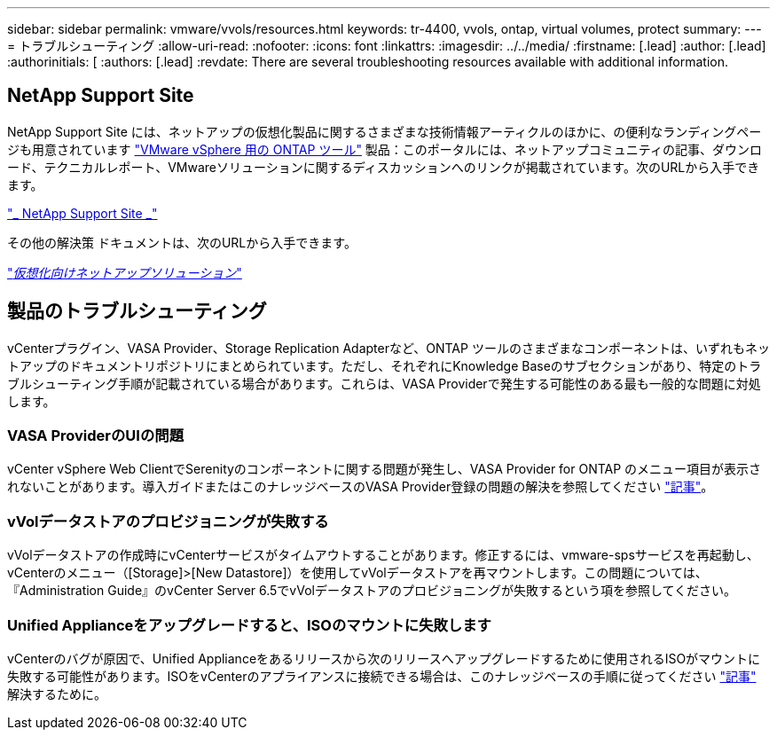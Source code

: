 ---
sidebar: sidebar 
permalink: vmware/vvols/resources.html 
keywords: tr-4400, vvols, ontap, virtual volumes, protect 
summary:  
---
= トラブルシューティング
:allow-uri-read: 
:nofooter: 
:icons: font
:linkattrs: 
:imagesdir: ../../media/
:firstname: [.lead]
:author: [.lead]
:authorinitials: [
:authors: [.lead]
:revdate: There are several troubleshooting resources available with additional information.




== NetApp Support Site

NetApp Support Site には、ネットアップの仮想化製品に関するさまざまな技術情報アーティクルのほかに、の便利なランディングページも用意されています https://mysupport.netapp.com/site/products/all/details/otv/docs-tab["VMware vSphere 用の ONTAP ツール"] 製品：このポータルには、ネットアップコミュニティの記事、ダウンロード、テクニカルレポート、VMwareソリューションに関するディスカッションへのリンクが掲載されています。次のURLから入手できます。

https://mysupport.netapp.com/site/products/all/details/otv/docs-tab["_ NetApp Support Site _"]

その他の解決策 ドキュメントは、次のURLから入手できます。

https://docs.netapp.com/us-en/netapp-solutions/virtualization/index.html["_仮想化向けネットアップソリューション_"]



== 製品のトラブルシューティング

vCenterプラグイン、VASA Provider、Storage Replication Adapterなど、ONTAP ツールのさまざまなコンポーネントは、いずれもネットアップのドキュメントリポジトリにまとめられています。ただし、それぞれにKnowledge Baseのサブセクションがあり、特定のトラブルシューティング手順が記載されている場合があります。これらは、VASA Providerで発生する可能性のある最も一般的な問題に対処します。



=== VASA ProviderのUIの問題

vCenter vSphere Web ClientでSerenityのコンポーネントに関する問題が発生し、VASA Provider for ONTAP のメニュー項目が表示されないことがあります。導入ガイドまたはこのナレッジベースのVASA Provider登録の問題の解決を参照してください https://kb.netapp.com/Advice_and_Troubleshooting/Data_Storage_Software/VSC_and_VASA_Provider/How_to_resolve_display_issues_with_the_vSphere_Web_Client["記事"]。



=== vVolデータストアのプロビジョニングが失敗する

vVolデータストアの作成時にvCenterサービスがタイムアウトすることがあります。修正するには、vmware-spsサービスを再起動し、vCenterのメニュー（[Storage]>[New Datastore]）を使用してvVolデータストアを再マウントします。この問題については、『Administration Guide』のvCenter Server 6.5でvVolデータストアのプロビジョニングが失敗するという項を参照してください。



=== Unified Applianceをアップグレードすると、ISOのマウントに失敗します

vCenterのバグが原因で、Unified Applianceをあるリリースから次のリリースへアップグレードするために使用されるISOがマウントに失敗する可能性があります。ISOをvCenterのアプライアンスに接続できる場合は、このナレッジベースの手順に従ってください https://kb.netapp.com/Advice_and_Troubleshooting/Data_Storage_Software/VSC_and_VASA_Provider/Virtual_Storage_Console_(VSC)%3A_Upgrading_VSC_appliance_fails_%22failed_to_mount_ISO%22["記事"] 解決するために。
